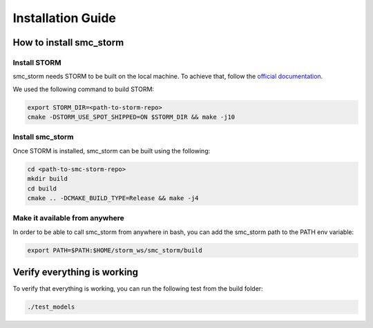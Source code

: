 Installation Guide
==================

How to install smc_storm
------------------------

Install STORM
+++++++++++++

smc_storm needs STORM to be built on the local machine. To achieve that, follow the `official documentation <https://www.stormchecker.org/documentation/obtain-storm/build.html>`_.

We used the following command to build STORM:

.. code-block:: bash

    export STORM_DIR=<path-to-storm-repo>
    cmake -DSTORM_USE_SPOT_SHIPPED=ON $STORM_DIR && make -j10

Install smc_storm
+++++++++++++++++

Once STORM is installed, smc_storm can be built using the following:

.. code-block:: bash

    cd <path-to-smc-storm-repo>
    mkdir build
    cd build
    cmake .. -DCMAKE_BUILD_TYPE=Release && make -j4

Make it available from anywhere
+++++++++++++++++++++++++++++++

In order to be able to call smc_storm from anywhere in bash, you can add the smc_storm path to the PATH env variable:

.. code-block:: bash

    export PATH=$PATH:$HOME/storm_ws/smc_storm/build


Verify everything is working
----------------------------

To verify that everything is working, you can run the following test from the build folder:

.. code-block:: bash

    ./test_models
